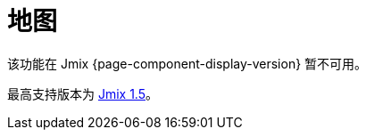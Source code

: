[[maps]]
= 地图
:page-aliases: additional-options.adoc, canvas-layer.adoc, drawing-geometry.adoc, getting-started.adoc, heatmap-layer.adoc, \
  layers.adoc, map-services.adoc, maps-ui.adoc, raster-layers.adoc, vector-layers.adoc

该功能在 Jmix {page-component-display-version} 暂不可用。

最高支持版本为 https://docs.jmix.cn/jmix/1.5/{page-module}/index.html[Jmix 1.5^]。

// 该扩展组件为应用程序提供了对空间数据的可视化展示和直观操作的功能。你可以选用符合你要求的地图供应商。

// 组件集成了 https://locationtech.github.io/jts/[JTS Topology Suite^]（JTS）中的空间数据类型（点，多段线，多边形），这是最流行的处理空间数据的 Java 类库。

// //The add-on provides all the required features to build a comprehensive geographical information system on Jmix.

// 组件支持专业 GIS 系统中传统的多图层展示结构。图层作为地图的结构性单元进行展示。

// 可以使用下列类型的图层：

// * xref:raster-layers.adoc#raster-layers[栅格层（Raster）] 由栅格图像组成。可以由 xref:map-services.adoc#xyz-tiles[XYZ 瓦片服务商] 或者 xref:map-services.adoc#web-map-service[Web 地图服务商]（WMS）提供。
// * xref:vector-layers.adoc#vector-layers[矢量层（Vector）] 包含几何对象 - 即带有几何属性的实体。

// image::structure.png[]

// 组件支持绘制和交互式地编辑几何实体，并提供地理分析功能：热力图和散点图。

// [[installation]]
// == 安装

// NOTE: 此扩展组件需要企业版 https://www.jmix.cn/subscription-plans-and-prices/[订阅^]。如果没有企业版订阅，可以按照 <<trial,下面>> 的方法进行试用。

// 请按照 xref:ROOT:add-ons.adoc#installation[扩展组件] 章节的介绍通过 Jmix 市场自动安装。

// 手动安装步骤：

// . 配置 premium 仓库的访问
// +
// include::ROOT:partial$premium-repo.adoc[]

// . 在 `build.gradle` 中添加依赖
// +
// [source,groovy,indent=0]
// ----
// include::example$ex1/build.gradle[tags=maps-dep]
// ----

// . 删除 `implementation 'io.jmix.ui:jmix-ui-widgets-compiled'` 依赖。

// . 添加 `compileWidgets` 任务（根据你的应用程序包路径修改）：
// +
// [source,groovy,indent=0]
// ----
// include::example$/ex1/build.gradle[tags=maps-compile-widgets]
// ----

// . 在 `application.properties` 文件添加 `jmix.ui.widget-set` 属性（根据上面 `compileWidgets` 任务修改路径）：
// +
// [source,properties,indent=0]
// ----
// include::example$/ex1/src/main/resources/application.properties[tags=maps-widgetset]
// ----

// include::ROOT:partial$private-repo.adoc[]

// [[trial]]
// == 试用版

// include::ROOT:partial$get-trial.adoc[]
